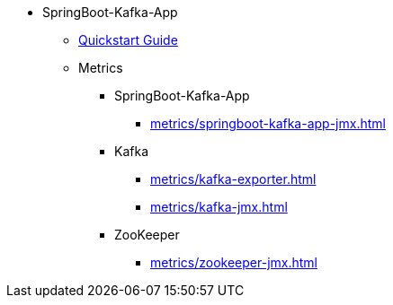 * SpringBoot-Kafka-App
** xref:quickstart.adoc[Quickstart Guide]
** Metrics
*** SpringBoot-Kafka-App
**** xref:metrics/springboot-kafka-app-jmx.adoc[]
*** Kafka
**** xref:metrics/kafka-exporter.adoc[]
**** xref:metrics/kafka-jmx.adoc[]
*** ZooKeeper
**** xref:metrics/zookeeper-jmx.adoc[]
